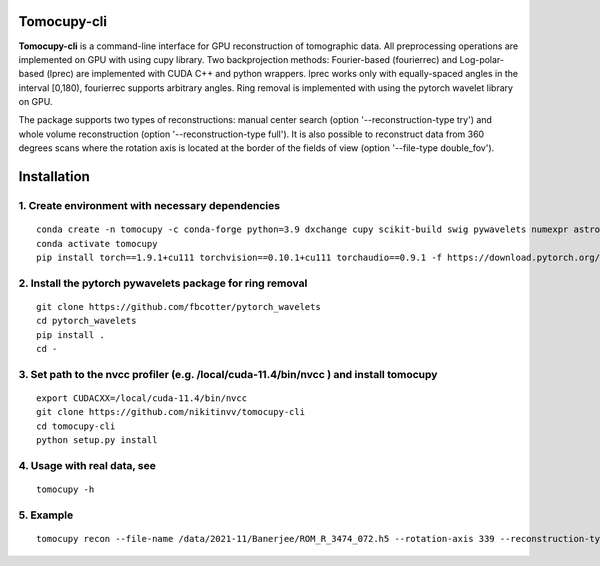 ================
Tomocupy-cli
================

**Tomocupy-cli** is a command-line interface for GPU reconstruction of tomographic data. All preprocessing operations are implemented on GPU with using cupy library. Two backprojection methods: Fourier-based (fourierrec) and Log-polar-based (lprec) are implemented with CUDA C++ and python wrappers. lprec works only with equally-spaced angles in the interval [0,180), fourierrec supports arbitrary angles. Ring removal is implemented with using the pytorch wavelet library on GPU.

The package supports two types of reconstructions: manual center search (option '--reconstruction-type try') and whole volume reconstruction (option '--reconstruction-type full'). It is also possible to reconstruct data from 360 degrees scans where the rotation axis is located at the border of the fields of view (option '--file-type double_fov').



================
Installation
================
1. Create environment with necessary dependencies
================
::

  conda create -n tomocupy -c conda-forge python=3.9 dxchange cupy scikit-build swig pywavelets numexpr astropy olefile
  conda activate tomocupy
  pip install torch==1.9.1+cu111 torchvision==0.10.1+cu111 torchaudio==0.9.1 -f https://download.pytorch.org/whl/torch_stable.html

2. Install the pytorch pywavelets package for ring removal
================
::

  git clone https://github.com/fbcotter/pytorch_wavelets
  cd pytorch_wavelets
  pip install .
  cd -

3. Set path to the nvcc profiler (e.g. /local/cuda-11.4/bin/nvcc ) and install tomocupy
================
::

  export CUDACXX=/local/cuda-11.4/bin/nvcc 
  git clone https://github.com/nikitinvv/tomocupy-cli
  cd tomocupy-cli
  python setup.py install 

4. Usage with real data, see
================
::

  tomocupy -h

5. Example
================
::
 
  tomocupy recon --file-name /data/2021-11/Banerjee/ROM_R_3474_072.h5 --rotation-axis 339 --reconstruction-type full --file-type double_fov --remove-stripe-method fw --binning 0 --nsino-per-chunk 8
